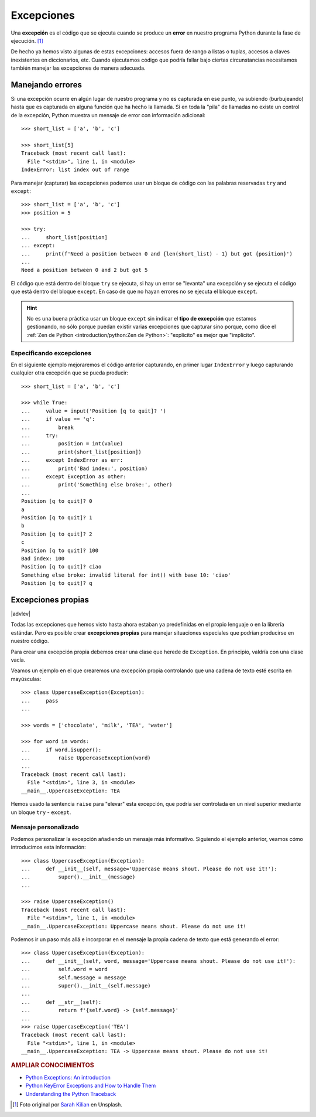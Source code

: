 ###########
Excepciones
###########

.. image:: img/sarah-kilian-52jRtc2S_VE-unsplash.jpg

Una **excepción** es el código que se ejecuta cuando se produce un **error** en nuestro programa Python durante la fase de ejecución. [#icecream-unsplash]_

De hecho ya hemos visto algunas de estas excepciones: accesos fuera de rango a listas o tuplas, accesos a claves inexistentes en diccionarios, etc. Cuando ejecutamos código que podría fallar bajo ciertas circunstancias necesitamos también manejar las excepciones de manera adecuada.

*****************
Manejando errores
*****************

Si una excepción ocurre en algún lugar de nuestro programa y no es capturada en ese punto, va subiendo (burbujeando) hasta que es capturada en alguna función que ha hecho la llamada. Si en toda la "pila" de llamadas no existe un control de la excepción, Python muestra un mensaje de error con información adicional::

    >>> short_list = ['a', 'b', 'c']

    >>> short_list[5]
    Traceback (most recent call last):
      File "<stdin>", line 1, in <module>
    IndexError: list index out of range

Para manejar (capturar) las excepciones podemos usar un bloque de código con las palabras reservadas ``try`` and ``except``::

    >>> short_list = ['a', 'b', 'c']
    >>> position = 5

    >>> try:
    ...     short_list[position]
    ... except:
    ...     print(f'Need a position between 0 and {len(short_list) - 1} but got {position}')
    ...
    Need a position between 0 and 2 but got 5

El código que está dentro del bloque ``try`` se ejecuta, si hay un error se "levanta" una excepción y se ejecuta el código que está dentro del bloque ``except``. En caso de que no hayan errores no se ejecuta el bloque ``except``.

.. hint:: No es una buena práctica usar un bloque ``except`` sin indicar el **tipo de excepción** que estamos gestionando, no sólo porque puedan existir varias excepciones que capturar sino porque, como dice el :ref:`Zen de Python <introduction/python:Zen de Python>`: "explícito" es mejor que "implícito".

Especificando excepciones
=========================

En el siguiente ejemplo mejoraremos el código anterior capturando, en primer lugar ``IndexError`` y luego capturando cualquier otra excepción que se pueda producir::

    >>> short_list = ['a', 'b', 'c']

    >>> while True:
    ...     value = input('Position [q to quit]? ')
    ...     if value == 'q':
    ...         break
    ...     try:
    ...         position = int(value)
    ...         print(short_list[position])
    ...     except IndexError as err:
    ...         print('Bad index:', position)
    ...     except Exception as other:
    ...         print('Something else broke:', other)
    ...
    Position [q to quit]? 0
    a
    Position [q to quit]? 1
    b
    Position [q to quit]? 2
    c
    Position [q to quit]? 100
    Bad index: 100
    Position [q to quit]? ciao
    Something else broke: invalid literal for int() with base 10: 'ciao'
    Position [q to quit]? q

*******************
Excepciones propias
*******************

|advlev|

Todas las excepciones que hemos visto hasta ahora estaban ya predefinidas en el propio lenguaje o en la librería estándar. Pero es posible crear **excepciones propias** para manejar situaciones especiales que podrían producirse en nuestro código.

Para crear una excepción propia debemos crear una clase que herede de ``Exception``. En principio, valdría con una clase vacía.

Veamos un ejemplo en el que crearemos una excepción propia controlando que una cadena de texto esté escrita en mayúsculas::

    >>> class UppercaseException(Exception):
    ...     pass
    ...

    >>> words = ['chocolate', 'milk', 'TEA', 'water']

    >>> for word in words:
    ...     if word.isupper():
    ...         raise UppercaseException(word)
    ...
    Traceback (most recent call last):
      File "<stdin>", line 3, in <module>
    __main__.UppercaseException: TEA

Hemos usado la sentencia ``raise`` para "elevar" esta excepción, que podría ser controlada en un nivel superior mediante un bloque ``try`` - ``except``.

Mensaje personalizado
=====================

Podemos personalizar la excepción añadiendo un mensaje más informativo. Siguiendo el ejemplo anterior, veamos cómo introducimos esta información::

    >>> class UppercaseException(Exception):
    ...     def __init__(self, message='Uppercase means shout. Please do not use it!'):
    ...         super().__init__(message)
    ...

    >>> raise UppercaseException()
    Traceback (most recent call last):
      File "<stdin>", line 1, in <module>
    __main__.UppercaseException: Uppercase means shout. Please do not use it!

Podemos ir un paso más allá e incorporar en el mensaje la propia cadena de texto que está generando el error::

    >>> class UppercaseException(Exception):
    ...     def __init__(self, word, message='Uppercase means shout. Please do not use it!'):
    ...         self.word = word
    ...         self.message = message
    ...         super().__init__(self.message)
    ...
    ...     def __str__(self):
    ...         return f'{self.word} -> {self.message}'
    ...
    >>> raise UppercaseException('TEA')
    Traceback (most recent call last):
      File "<stdin>", line 1, in <module>
    __main__.UppercaseException: TEA -> Uppercase means shout. Please do not use it!

.. rubric:: AMPLIAR CONOCIMIENTOS

- `Python Exceptions: An introduction <https://realpython.com/python-exceptions/>`_
- `Python KeyError Exceptions and How to Handle Them <https://realpython.com/python-keyerror/>`_
- `Understanding the Python Traceback <https://realpython.com/python-traceback/>`_



.. --------------- Footnotes ---------------

.. [#icecream-unsplash] Foto original por `Sarah Kilian`_ en Unsplash.

.. --------------- Hyperlinks ---------------

.. _Sarah Kilian: https://unsplash.com/@rojekilian?utm_source=unsplash&utm_medium=referral&utm_content=creditCopyText
